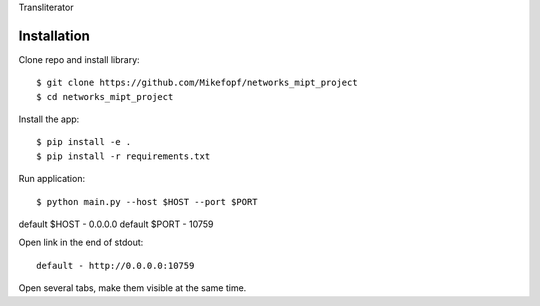 Transliterator

Installation
============

Clone repo and install library::

    $ git clone https://github.com/Mikefopf/networks_mipt_project
    $ cd networks_mipt_project

Install the app::

    $ pip install -e .
    $ pip install -r requirements.txt

Run application::

    $ python main.py --host $HOST --port $PORT

default $HOST - 0.0.0.0
default $PORT - 10759

Open link in the end of stdout::

    default - http://0.0.0.0:10759

Open several tabs, make them visible at the same time.
